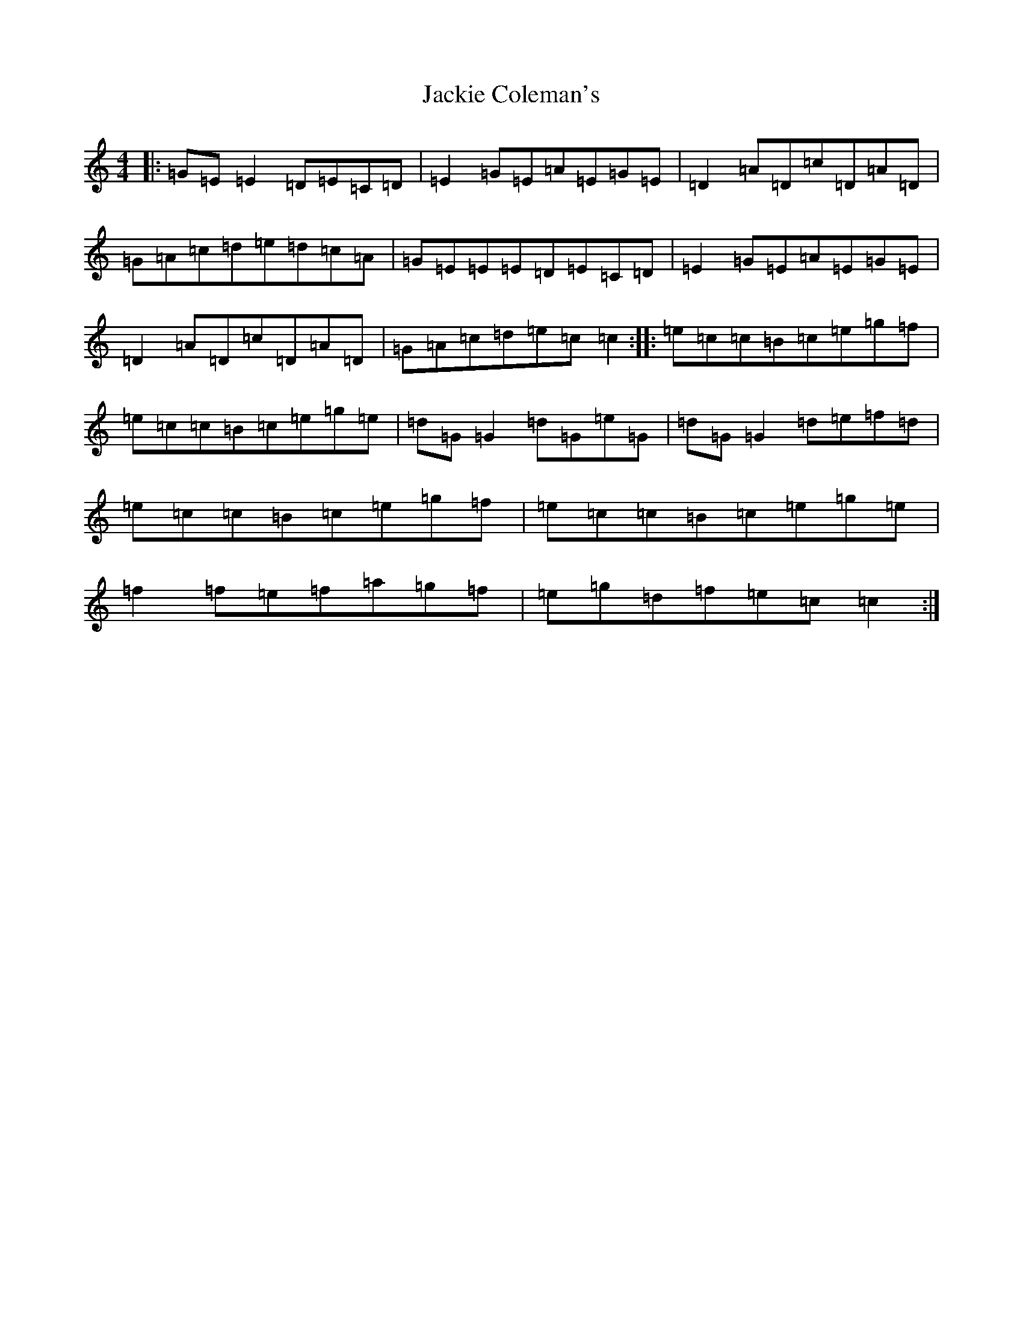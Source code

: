 X: 10113
T: Jackie Coleman's
S: https://thesession.org/tunes/50#setting50
Z: D Major
R: reel
M: 4/4
L: 1/8
K: C Major
|:=G=E=E2=D=E=C=D|=E2=G=E=A=E=G=E|=D2=A=D=c=D=A=D|=G=A=c=d=e=d=c=A|=G=E=E=E=D=E=C=D|=E2=G=E=A=E=G=E|=D2=A=D=c=D=A=D|=G=A=c=d=e=c=c2:||:=e=c=c=B=c=e=g=f|=e=c=c=B=c=e=g=e|=d=G=G2=d=G=e=G|=d=G=G2=d=e=f=d|=e=c=c=B=c=e=g=f|=e=c=c=B=c=e=g=e|=f2=f=e=f=a=g=f|=e=g=d=f=e=c=c2:|